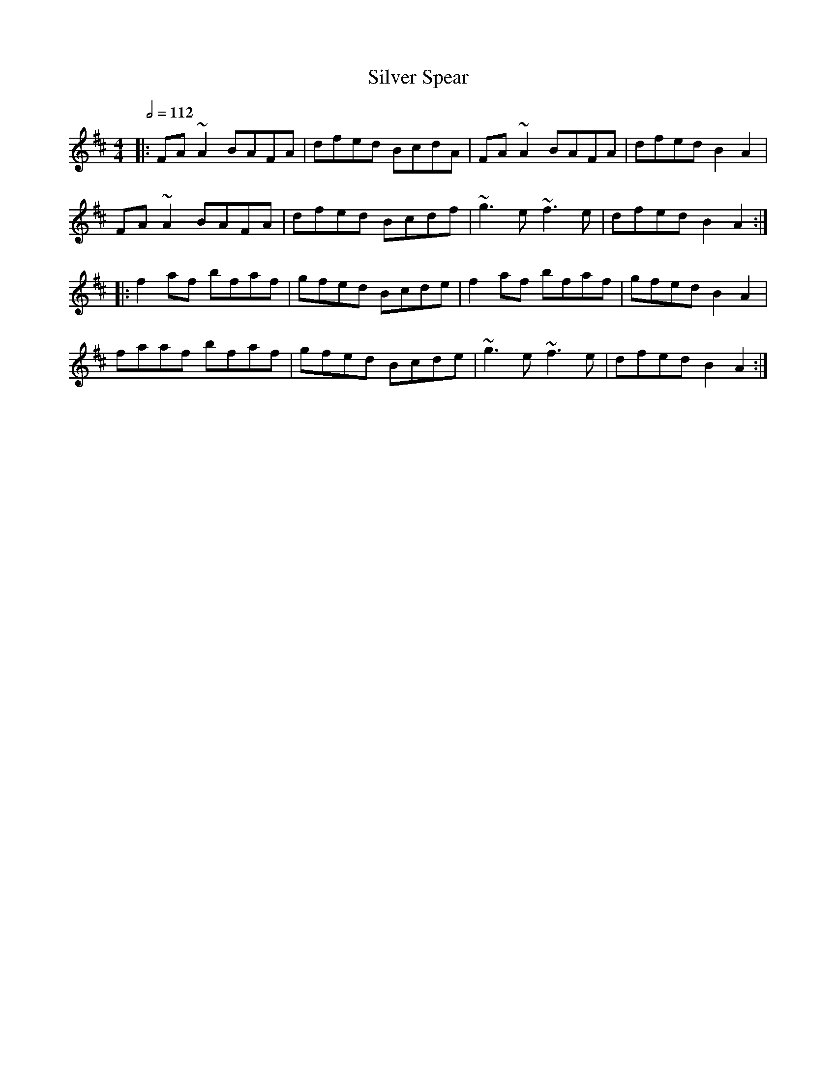 X: 119
T:Silver Spear
R:Reel
M:4/4
L:1/8
Q:1/2=112
K:D
|:FA~A2 BAFA|dfed BcdA|FA~A2 BAFA|dfed B2A2|
FA~A2 BAFA|dfed Bcdf|~g3e ~f3e|dfed B2A2:|
|:f2af bfaf|gfed Bcde|f2af bfaf|gfed B2A2|
faaf bfaf|gfed Bcde|~g3e ~f3e|dfed B2A2:|
